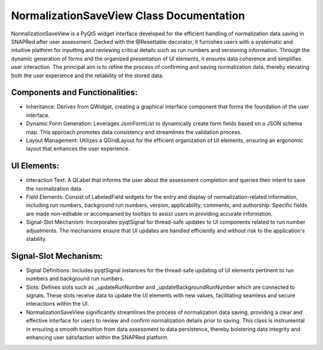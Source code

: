 NormalizationSaveView Class Documentation
=========================================

NormalizationSaveView is a PyQt5 widget interface developed for the efficient handling of normalization data saving in SNAPRed after user assessment.
Decked with the @Resettable decorator, it furnishes users with a systematic and intuitive platform for inputting and reviewing critical details such
as run numbers and versioning information. Through the dynamic generation of forms and the organized presentation of UI elements, it ensures data
coherence and simplifies user interaction. The principal aim is to refine the process of confirming and saving normalization data, thereby elevating
both the user experience and the reliability of the stored data.


Components and Functionalities:
-------------------------------

- Inheritance: Derives from QWidget, creating a graphical interface component that forms the foundation of the user interface.

- Dynamic Form Generation: Leverages JsonFormList to dynamically create form fields based on a JSON schema map. This approach promotes data
  consistency and streamlines the validation process.

- Layout Management: Utilizes a QGridLayout for the efficient organization of UI elements, ensuring an ergonomic layout that enhances the user
  experience.


UI Elements:
------------

- Interaction Text: A QLabel that informs the user about the assessment completion and queries their intent to save the normalization data.

- Field Elements: Consist of LabeledField widgets for the entry and display of normalization-related information, including run numbers, background
  run numbers, version, applicability, comments, and authorship. Specific fields are made non-editable or accompanied by tooltips to assist users in
  providing accurate information.

- Signal-Slot Mechanism: Incorporates pyqtSignal for thread-safe updates to UI components related to run number adjustments. The mechanisms ensure
  that UI updates are handled efficiently and without risk to the application's stability.


Signal-Slot Mechanism:
----------------------

- Signal Definitions: Includes pyqtSignal instances for the thread-safe updating of UI elements pertinent to run numbers and background run numbers.

- Slots: Defines slots such as _updateRunNumber and _updateBackgroundRunNumber which are connected to signals. These slots receive data to update the
  UI elements with new values, facilitating seamless and secure interactions within the UI.

- NormalizationSaveView significantly streamlines the process of normalization data saving, providing a clear and effective interface for users to
  review and confirm normalization details prior to saving. This class is instrumental in ensuring a smooth transition from data assessment to data
  persistence, thereby bolstering data integrity and enhancing user satisfaction within the SNAPRed platform.
